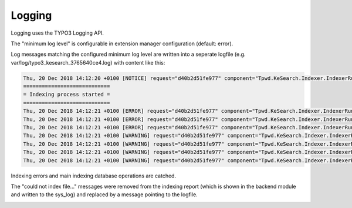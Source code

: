 ﻿.. ==================================================
.. FOR YOUR INFORMATION
.. --------------------------------------------------
.. -*- coding: utf-8 -*- with BOM.

.. _logging:

Logging
=======

Logging uses the TYPO3 Logging API.

The "minimum log level" is configurable in extension manager configuration (default: error).

.. image:: ../Images/Logging/logging-level.png

Log messages matching the configured minimum log level are written into a seperate logfile (e.g. var/log/typo3_kesearch_3765640ce4.log) with content like this:

.. code-block:: none

	Thu, 20 Dec 2018 14:12:20 +0100 [NOTICE] request="d40b2d51fe977" component="Tpwd.KeSearch.Indexer.IndexerRunner":
	============================
	= Indexing process started =
	============================
	Thu, 20 Dec 2018 14:12:21 +0100 [ERROR] request="d40b2d51fe977" component="Tpwd.KeSearch.Indexer.IndexerRunner": The path to catdoctools is not correctly set in the extension manager configuration. You can get the path with "which catdoc".
	Thu, 20 Dec 2018 14:12:21 +0100 [ERROR] request="d40b2d51fe977" component="Tpwd.KeSearch.Indexer.IndexerRunner": The path for xls2csv is not correctly set in extConf. You can get the path with "which xls2csv".
	Thu, 20 Dec 2018 14:12:21 +0100 [ERROR] request="d40b2d51fe977" component="Tpwd.KeSearch.Indexer.IndexerRunner": The path to catppttools is not correctly set in extension manager configuration. You can get the path with "which catppt".
	Thu, 20 Dec 2018 14:12:21 +0100 [WARNING] request="d40b2d51fe977" component="Tpwd.KeSearch.Indexer.IndexerRunner": Could not index file /var/www/html/web/fileadmin/test/test-invalid.xlsx.
	Thu, 20 Dec 2018 14:12:21 +0100 [WARNING] request="d40b2d51fe977" component="Tpwd.KeSearch.Indexer.IndexerRunner": Could not index file /var/www/html/web/fileadmin/test/test-invalid.docx.
	Thu, 20 Dec 2018 14:12:21 +0100 [WARNING] request="d40b2d51fe977" component="Tpwd.KeSearch.Indexer.IndexerRunner": Could not index file /var/www/html/web/fileadmin/test/test-invalid.pptx.
	Thu, 20 Dec 2018 14:12:21 +0100 [WARNING] request="d40b2d51fe977" component="Tpwd.KeSearch.Indexer.IndexerRunner": Could not index file /var/www/html/web/fileadmin/test/pdf-example-password.original.pdf.

Indexing errors and main indexing database operations are catched.

The "could not index file..." messages were removed from the indexing report (which is shown in the backend module and
written to the sys_log) and replaced by a message pointing to the logfile.

.. image:: ../Images/Logging/indexer-error-message.png
